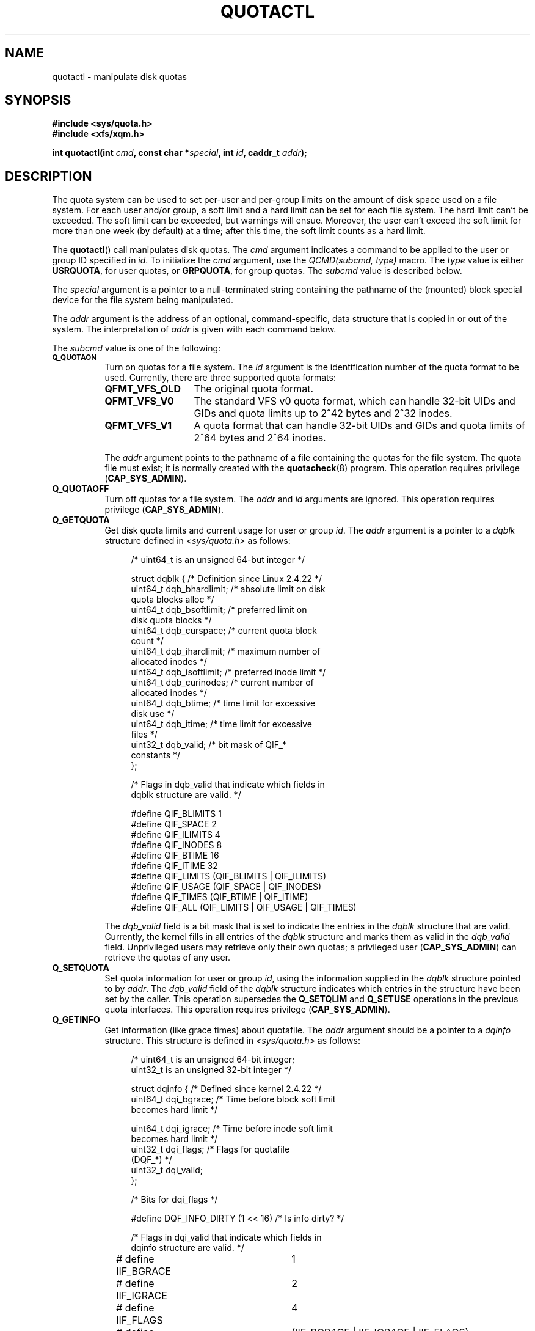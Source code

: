 .\" Copyright (c) 2010, Jan Kara
.\" A few pieces copyright (c) 1996 Andries Brouwer (aeb@cwi.nl)
.\" and copyright 2010 (c) Michael Kerrisk <mtk.manpages@gmail.com>
.\"
.\" Permission is granted to make and distribute verbatim copies of this
.\" manual provided the copyright notice and this permission notice are
.\" preserved on all copies.
.\"
.\" Permission is granted to copy and distribute modified versions of
.\" this manual under the conditions for verbatim copying, provided that
.\" the entire resulting derived work is distributed under the terms of
.\" a permission notice identical to this one.
.\"
.\" Since the Linux kernel and libraries are constantly changing, this
.\" manual page may be incorrect or out-of-date.  The author(s) assume.
.\" no responsibility for errors or omissions, or for damages resulting.
.\" from the use of the information contained herein.  The author(s) may.
.\" not have taken the same level of care in the production of this.
.\" manual, which is licensed free of charge, as they might when working.
.\" professionally.
.\"
.\" Formatted or processed versions of this manual, if unaccompanied by
.\" the source, must acknowledge the copyright and authors of this work.
.\"
.TH QUOTACTL 2 2010-06-16 "Linux" "Linux Programmer's Manual"
.SH NAME
quotactl \- manipulate disk quotas
.SH SYNOPSIS
.nf
.B #include <sys/quota.h>
.B #include <xfs/xqm.h>
.LP
.BI "int quotactl(int " cmd ", const char *" special ", int " id \
", caddr_t " addr );
.fi
.SH DESCRIPTION
.LP
The quota system can be used to set per-user and per-group limits on the
amount of disk space used on a file system.
For each user and/or group,
a soft limit and a hard limit can be set for each file system.
The hard limit can't be exceeded.
The soft limit can be exceeded, but warnings will ensue.
Moreover, the user can't exceed the soft limit for more than one week
(by default) at a time;
after this time, the soft limit counts as a hard limit.

The
.BR quotactl ()
call manipulates disk quotas.
The
.I cmd
argument indicates a command to be applied to the user or
group ID specified in
.IR id .
To initialize the
.IR cmd
argument, use the
.IR "QCMD(subcmd, type)"
macro.
The
.I type
value is either
.BR USRQUOTA ,
for user quotas,
or
.BR GRPQUOTA ,
for group quotas.
The
.I subcmd
value is described below.

The
.I special
argument is a pointer to a null-terminated string containing the pathname
of the (mounted) block special device for the file system being manipulated.

The
.I addr
argument is the address of an optional, command-specific, data structure
that is copied in or out of the system.
The interpretation of
.I addr
is given with each command below.

The
.I subcmd
value is one of the following:
.TP 8
.SB Q_QUOTAON
Turn on quotas for a file system.
The
.I id
argument is the identification number of the quota format to be used.
Currently, there are three supported quota formats:
.RS
.TP 13
.BR QFMT_VFS_OLD
The original quota format.
.TP
.BR QFMT_VFS_V0
The standard VFS v0 quota format, which can handle 32-bit UIDs and GIDs
and quota limits up to 2^42 bytes and 2^32 inodes.
.TP
.BR QFMT_VFS_V1
A quota format that can handle 32-bit UIDs and GIDs
and quota limits of 2^64 bytes and 2^64 inodes.
.RE
.IP
The
.IR addr
argument points to the pathname of a file containing the quotas for
the file system.
The quota file must exist; it is normally created with the
.BR quotacheck (8)
program.
This operation requires privilege
.RB ( CAP_SYS_ADMIN ).
.TP 8
.B Q_QUOTAOFF
Turn off quotas for a file system.
The
.I addr
and
.I id
arguments are ignored.
This operation requires privilege
.RB ( CAP_SYS_ADMIN ).
.TP
.B Q_GETQUOTA
Get disk quota limits and current usage for user or group
.IR id .
The
.I addr
argument is a pointer to a
.I dqblk
structure defined in
.IR <sys/quota.h>
as follows:
.in +4n
.nf

/* uint64_t is an unsigned 64-but integer */

struct dqblk {          /* Definition since Linux 2.4.22 */
    uint64_t dqb_bhardlimit;   /* absolute limit on disk
                                  quota blocks alloc */
    uint64_t dqb_bsoftlimit;   /* preferred limit on
                                  disk quota blocks */
    uint64_t dqb_curspace;     /* current quota block
                                  count */
    uint64_t dqb_ihardlimit;   /* maximum number of
                                  allocated inodes */
    uint64_t dqb_isoftlimit;   /* preferred inode limit */
    uint64_t dqb_curinodes;    /* current number of
                                  allocated inodes */
    uint64_t dqb_btime;        /* time limit for excessive
                                  disk use */
    uint64_t dqb_itime;        /* time limit for excessive
                                  files */
    uint32_t dqb_valid;        /* bit mask of QIF_*
                                  constants */
};

/* Flags in dqb_valid that indicate which fields in
   dqblk structure are valid. */

#define QIF_BLIMITS   1
#define QIF_SPACE     2
#define QIF_ILIMITS   4
#define QIF_INODES    8
#define QIF_BTIME     16
#define QIF_ITIME     32
#define QIF_LIMITS    (QIF_BLIMITS | QIF_ILIMITS)
#define QIF_USAGE     (QIF_SPACE | QIF_INODES)
#define QIF_TIMES     (QIF_BTIME | QIF_ITIME)
#define QIF_ALL       (QIF_LIMITS | QIF_USAGE | QIF_TIMES)

.fi
.in
The
.I dqb_valid
field is a bit mask that is set to indicate the entries in the
.I dqblk
structure that are valid.
Currently, the kernel fills in all entries of the
.I dqblk
structure and marks them as valid in the
.I dqb_valid
field.
Unprivileged users may retrieve only their own quotas;
a privileged user
.RB ( CAP_SYS_ADMIN )
can retrieve the quotas of any user.
.TP
.B Q_SETQUOTA
Set quota information for user or group
.IR id ,
using the information supplied in the
.I dqblk
structure pointed to by
.IR addr .
The
.I dqb_valid
field of the
.I dqblk
structure indicates which entries in the structure have been set by the caller.
This operation supersedes the
.B Q_SETQLIM
and
.B Q_SETUSE
operations in the previous quota interfaces.
This operation requires privilege
.RB ( CAP_SYS_ADMIN ).
.TP
.B Q_GETINFO
Get information (like grace times) about quotafile.
The
.I addr
argument should be a pointer to a
.I dqinfo
structure.
This structure is defined in
.IR <sys/quota.h>
as follows:
.in +4n
.nf

/* uint64_t is an unsigned 64-bit integer;
   uint32_t is an unsigned 32-bit integer */

struct dqinfo {         /* Defined since kernel 2.4.22 */
    uint64_t dqi_bgrace;    /* Time before block soft limit
                               becomes hard limit */

    uint64_t dqi_igrace;    /* Time before inode soft limit
                               becomes hard limit */
    uint32_t dqi_flags;     /* Flags for quotafile
                               (DQF_*) */
    uint32_t dqi_valid;
};

/* Bits for dqi_flags */

#define DQF_INFO_DIRTY (1 << 16)    /* Is info dirty? */

/* Flags in dqi_valid that indicate which fields in
   dqinfo structure are valid. */

# define IIF_BGRACE	1
# define IIF_IGRACE	2
# define IIF_FLAGS	4
# define IIF_ALL	(IIF_BGRACE | IIF_IGRACE | IIF_FLAGS)

.fi
.in
The
.I dqi_valid
field in the
.I dqinfo
structure indicates the entries in the structure that are valid.
Currently, the kernel fills in all entries of the
.I dqinfo
structure and marks them all as valid in the
.I dqi_valid
field.
The
.I id
argument is ignored.
.TP
.B Q_SETINFO
Set information about quotafile.
The
.I addr
argument should be a pointer to a
.I dqinfo
structure.
The
.I dqi_valid
field of the
.I dqinfo
structure indicates the entries in the structure
that have been set by the caller.
This operation supersedes the
.B Q_SETGRACE
and
.B Q_SETFLAGS
operations in the previous quota interfaces.
The
.I id
argument is ignored.
This operation requires privilege
.RB ( CAP_SYS_ADMIN ).
.TP
.B Q_GETFMT
Get quota format used on the specified file system.
The
.I addr
argument should be a pointer to a 4-byte buffer
where the format number will be stored.
.TP
.B Q_SYNC
Update the on-disk copy of quota usages for a file system.
If
.I special
is NULL, then all file systems with active quotas are sync'ed.
The
.I addr
and
.I id
arguments are ignored.
.TP
.B Q_GETSTATS
Get statistics and other generic information about the quota subsystem.
The
.I addr
argument should be a pointer to a
.I dqstats
structure in which data should be stored.
This structure is defined in
.IR <sys/quota.h>.
The
.I special
and
.I id
arguments are ignored.
This operation is obsolete and not supported by recent kernels.
.\" Q_GETSTATS was removed in kernel 2.4.22.
Files in
.I /proc/sys/fs/quota/
carry the information instead.
.PP
For XFS file systems making use of the XFS Quota Manager (XQM),
the above commands are bypassed and the following commands are used:
.TP 8
.B Q_XQUOTAON
Turn on quotas for an XFS file system.
XFS provides the ability to turn on/off quota limit enforcement
with quota accounting.
Therefore, XFS expects
.I addr
to be a pointer to an
.I "unsigned int"
that contains either the flags
.B XFS_QUOTA_UDQ_ACCT
and/or
.B XFS_QUOTA_UDQ_ENFD
(for user quota), or
.B XFS_QUOTA_GDQ_ACCT
and/or
.B XFS_QUOTA_GDQ_ENFD
(for group quota), as defined in
.IR <xfs/xqm.h> .
This operation requires privilege
.RB ( CAP_SYS_ADMIN ).
.TP
.B Q_XQUOTAOFF
Turn off quotas for an XFS file system.
As with
.BR Q_QUOTAON ,
XFS file systems expect a pointer to an
.I "unsigned int"
that specifies whether quota accounting and/or limit enforcement need
to be turned off.
This operation requires privilege
.RB ( CAP_SYS_ADMIN ).
.TP
.B Q_XGETQUOTA
Get disk quota limits and current usage for user
.IR id .
The
.I addr
argument is a pointer to an
.I fs_disk_quota
structure (defined in
.IR <xfs/xqm.h> ).
Unprivileged users may retrieve only their own quotas;
a privileged user
.RB ( CAP_SYS_ADMIN )
may retrieve the quotas of any user.
.TP
.B Q_XSETQLIM
Set disk quota limits for user
.IR id .
The
.I addr
argument is a pointer to an
.I fs_disk_quota
structure (defined in
.IR <xfs/xqm.h> ).
This operation requires privilege
.RB ( CAP_SYS_ADMIN ).
.TP
.B Q_XGETQSTAT
Returns an
.I fs_quota_stat
structure containing XFS file system specific quota information.
This is useful for finding out how much space is used to store quota
information, and also to get quotaon/off status of a given local XFS
file system.
.TP
.B Q_XQUOTARM
Free the disk space taken by disk quotas.
Quotas must have already been turned off.
.PP
There is no command equivalent to
.B Q_SYNC
for XFS since
.BR sync (1)
writes quota information to disk (in addition to the other file system
metadata that it writes out).
.SH RETURN VALUES
.LP
On success,
.BR quotactl ()
returns 0; on error \-1
is returned, and
.I errno
is set to indicate the error.
.SH ERRORS
.TP
.B EFAULT
.I addr
or
.I special
is invalid.
.TP
.B EINVAL
.I cmd
or
.I type
is invalid.
.TP
.B ENOENT
The file specified by
.I special
or
.I addr
does not exist.
.TP
.B ENOSYS
The kernel has not been compiled with the
.B CONFIG_QUOTA
option.
.TP
.B ENOTBLK
.I special
is not a block device.
.TP
.B EPERM
The caller lacked the required privilege
.RB ( CAP_SYS_ADMIN )
for the specified operation.
.TP
.B ESRCH
No disk quota is found for the indicated user.
Quotas have not been turned on for this file system.
.LP
If
.I cmd
is
.BR Q_SETQUOTA ,
.BR quotactl ()
may also set
.I errno
to:
.TP
.B ERANGE
Specified limits are out of range allowed by quota format.
.LP
If
.I cmd
is
.BR Q_QUOTAON ,
.BR quotactl ()
may also set
.I errno
to:
.TP
.B EACCES
The quota file pointed to by
.I addr
exists, but is not a regular file; or,
the quota file pointed to by
.I addr
exists, but is not on the file system pointed to by
.IR special .
.TP
.B EBUSY
.B Q_QUOTAON
attempted, but another
.B Q_QUOTAON
had already been performed.
.TP
.B EINVAL
The quota file is corrupted.
.TP
.B ESRCH
Specified quota format was not found.
.SH "SEE ALSO"
.BR quota (1),
.BR getrlimit (2),
.BR quotacheck (8),
.BR quotaon (8)
